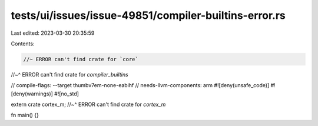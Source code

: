 tests/ui/issues/issue-49851/compiler-builtins-error.rs
======================================================

Last edited: 2023-03-30 20:35:59

Contents:

.. code-block:: rs

    //~ ERROR can't find crate for `core`
//~^ ERROR can't find crate for `compiler_builtins`

// compile-flags: --target thumbv7em-none-eabihf
// needs-llvm-components: arm
#![deny(unsafe_code)]
#![deny(warnings)]
#![no_std]

extern crate cortex_m;
//~^ ERROR can't find crate for `cortex_m`

fn main() {}


